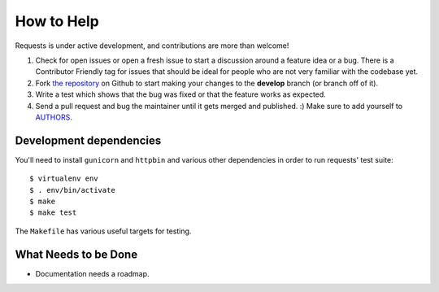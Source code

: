 How to Help
===========

Requests is under active development, and contributions are more than welcome!

#. Check for open issues or open a fresh issue to start a discussion around a feature idea or a bug.
   There is a Contributor Friendly tag for issues that should be ideal for people who are not very
   familiar with the codebase yet.
#. Fork `the repository <https://github.com/kennethreitz/requests>`_ on Github to start making your
   changes to the **develop** branch (or branch off of it).
#. Write a test which shows that the bug was fixed or that the feature works as expected.
#. Send a pull request and bug the maintainer until it gets merged and published. :)
   Make sure to add yourself to `AUTHORS <https://github.com/kennethreitz/requests/blob/develop/AUTHORS.rst>`_.

Development dependencies
------------------------

You'll need to install ``gunicorn`` and ``httpbin`` and various other dependencies in
order to run requests' test suite::

    $ virtualenv env
    $ . env/bin/activate
    $ make
    $ make test

The ``Makefile`` has various useful targets for testing.

What Needs to be Done
---------------------

- Documentation needs a roadmap.
